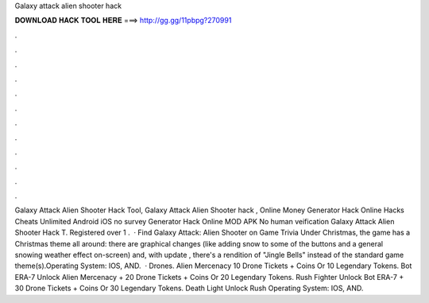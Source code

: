 Galaxy attack alien shooter hack

𝐃𝐎𝐖𝐍𝐋𝐎𝐀𝐃 𝐇𝐀𝐂𝐊 𝐓𝐎𝐎𝐋 𝐇𝐄𝐑𝐄 ===> http://gg.gg/11pbpg?270991

.

.

.

.

.

.

.

.

.

.

.

.

Galaxy Attack Alien Shooter Hack Tool, Galaxy Attack Alien Shooter hack , Online Money Generator Hack Online Hacks Cheats Unlimited Android iOS no survey Generator Hack Online MOD APK No human veification Galaxy Attack Alien Shooter Hack T. Registered over 1 .  · Find Galaxy Attack: Alien Shooter on Game Trivia Under Christmas, the game has a Christmas theme all around: there are graphical changes (like adding snow to some of the buttons and a general snowing weather effect on-screen) and, with update , there's a rendition of "Jingle Bells" instead of the standard game theme(s).Operating System: IOS, AND.  · Drones. Alien Mercenacy 10 Drone Tickets + Coins Or 10 Legendary Tokens. Bot ERA-7 Unlock Alien Mercenacy + 20 Drone Tickets + Coins Or 20 Legendary Tokens. Rush Fighter Unlock Bot ERA-7 + 30 Drone Tickets + Coins Or 30 Legendary Tokens. Death Light Unlock Rush Operating System: IOS, AND.